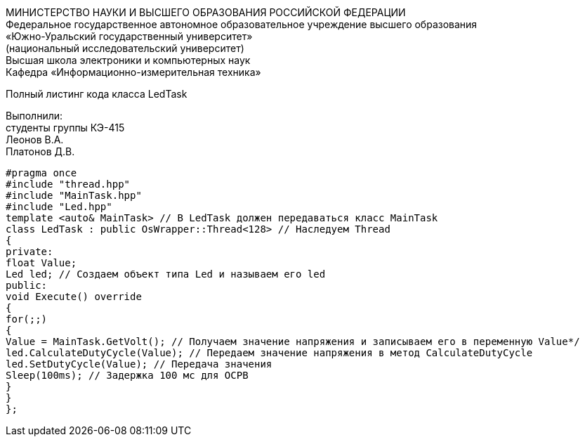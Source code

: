 :toc:
:toc-title: Оглавление

[.text-center]
МИНИСТЕРСТВО НАУКИ И ВЫСШЕГО ОБРАЗОВАНИЯ РОССИЙСКОЙ ФЕДЕРАЦИИ +
Федеральное государственное автономное образовательное учреждение высшего образования +
«Южно-Уральский государственный университет» +
(национальный исследовательский университет) +
Высшая школа электроники и компьютерных наук +
Кафедра «Информационно-измерительная техника»

[.text-center]

Полный листинг кода класса LedTask

[.text-right]
Выполнили: +
студенты группы КЭ-415 +
Леонов В.А. +
Платонов Д.В.

[source, c]
#pragma once
#include "thread.hpp"
#include "MainTask.hpp"
#include "Led.hpp"
template <auto& MainTask> // В LedTask должен передаваться класс MainTask
class LedTask : public OsWrapper::Thread<128> // Наследуем Thread
{
private:
float Value;
Led led; // Создаем объект типа Led и называем его led
public:
void Execute() override
{
for(;;)
{
Value = MainTask.GetVolt(); // Получаем значение напряжения и записываем его в переменную Value*/
led.CalculateDutyCycle(Value); // Передаем значение напряжения в метод CalculateDutyCycle
led.SetDutyCycle(Value); // Передача значения
Sleep(100ms); // Задержка 100 мс для ОСРВ
}
}
};

